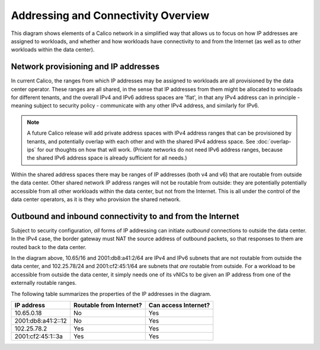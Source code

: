 Addressing and Connectivity Overview
====================================

This diagram shows elements of a Calico network in a simplified way that allows
us to focus on how IP addresses are assigned to workloads, and whether and how
workloads have connectivity to and from the Internet (as well as to other
workloads within the data center).

.. figure:: _static/calico-connectivity.png
   :alt: Calico addressing and external connectivity

Network provisioning and IP addresses
-------------------------------------

In current Calico, the ranges from which IP addresses may be assigned to
workloads are all provisioned by the data center operator.  These ranges are
all shared, in the sense that IP addresses from them might be allocated to
workloads for different tenants, and the overall IPv4 and IPv6 address spaces
are 'flat', in that any IPv4 address can in principle - meaning subject to
security policy - communicate with any other IPv4 address, and similarly for
IPv6.

.. note:: A future Calico release will add private address spaces with IPv4
          address ranges that can be provisioned by tenants, and potentially
          overlap with each other and with the shared IPv4 address space.  See
          :doc:`overlap-ips` for our thoughts on how that will work.  (Private
          networks do not need IPv6 address ranges, because the shared IPv6
          address space is already sufficient for all needs.)

Within the shared address spaces there may be ranges of IP addresses (both v4
and v6) that are routable from outside the data center.  Other shared network
IP address ranges will not be routable from outside: they are potentially
potentially accessible from all other workloads within the data center, but not
from the Internet.  This is all under the control of the data center operators,
as it is they who provision the shared network.

Outbound and inbound connectivity to and from the Internet
----------------------------------------------------------

Subject to security configuration, *all* forms of IP addressing can initiate
*outbound* connections to outside the data center.  In the IPv4 case, the
border gateway must NAT the source address of outbound packets, so that
responses to them are routed back to the data center.

In the diagram above, 10.65/16 and 2001:db8:a41:2/64 are IPv4 and IPv6 subnets
that are not routable from outside the data center, and 102.25.78/24 and
2001:cf2:45:1/64 are subnets that *are* routable from outside.  For a workload
to be accessible from outside the data center, it simply needs one of its vNICs
to be given an IP address from one of the externally routable ranges.

The following table summarizes the properties of the IP addresses in the
diagram.

+--------------------+-------------------------+----------------------+
|         IP address | Routable from Internet? | Can access Internet? |
+====================+=========================+======================+
|         10.65.0.18 | No                      | Yes                  |
+--------------------+-------------------------+----------------------+
| 2001:db8:a41:2::12 | No                      | Yes                  |
+--------------------+-------------------------+----------------------+
|        102.25.78.2 | Yes                     | Yes                  |
+--------------------+-------------------------+----------------------+
|  2001:cf2:45:1::3a | Yes                     | Yes                  |
+--------------------+-------------------------+----------------------+
